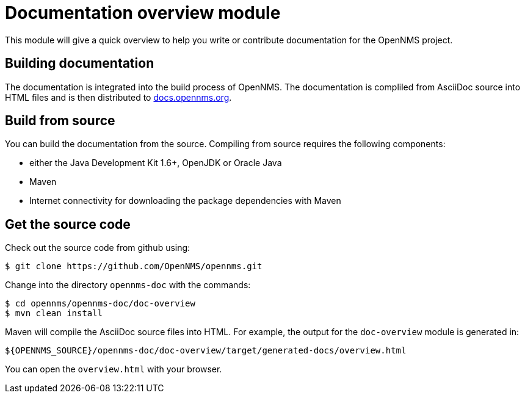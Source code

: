 = Documentation overview module
This module will give a quick overview to help you write or contribute documentation for the OpenNMS project.

== Building documentation
The documentation is integrated into the build process of OpenNMS. The documentation is compliled from AsciiDoc source into HTML files and is then distributed to http://docs.opennms.org[docs.opennms.org].

== Build from source
You can build the documentation from the source. Compiling from source requires the following components:

* either the Java Development Kit 1.6+, OpenJDK or Oracle Java
* Maven
* Internet connectivity for downloading the package dependencies with Maven

== Get the source code
Check out the source code from github using:

[source]
----
$ git clone https://github.com/OpenNMS/opennms.git
----

Change into the directory `opennms-doc` with the commands:

[source]
----
$ cd opennms/opennms-doc/doc-overview
$ mvn clean install
----

Maven will compile the AsciiDoc source files into HTML. For example, the output for the `doc-overview` module is generated in:

    ${OPENNMS_SOURCE}/opennms-doc/doc-overview/target/generated-docs/overview.html

You can open the `overview.html` with your browser.
